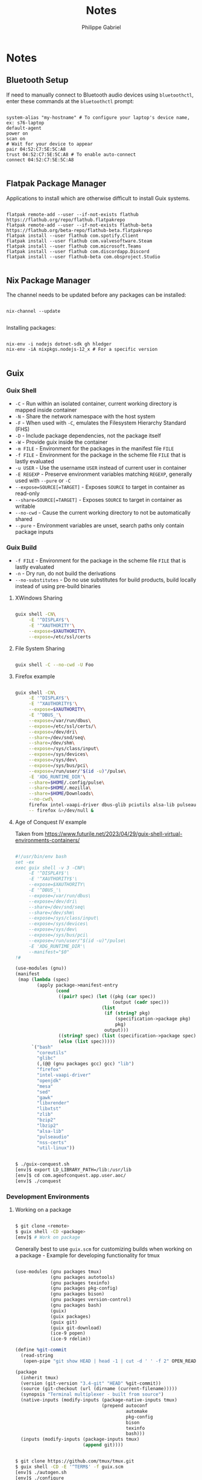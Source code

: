 #+title: Notes
#+author: Philippe Gabriel
#+property: header-args    :tangle-mode (identity #o444)
#+property: header-args:sh :tangle-mode (identity #o555)

* Notes

** Bluetooth Setup

If need to manually connect to Bluetooth audio devices using ~bluetoothctl~, enter these commands at the ~bluetoothctl~ prompt:

#+begin_src shell

  system-alias "my-hostname" # To configure your laptop's device name, ex: s76-laptop
  default-agent
  power on
  scan on
  # Wait for your device to appear
  pair 04:52:C7:5E:5C:A8
  trust 04:52:C7:5E:5C:A8 # To enable auto-connect
  connect 04:52:C7:5E:5C:A8

#+end_src

** Flatpak Package Manager

Applications to install which are otherwise difficult to install Guix systems.
    
#+begin_src shell

  flatpak remote-add --user --if-not-exists flathub https://flathub.org/repo/flathub.flatpakrepo
  flatpak remote-add --user --if-not-exists flathub-beta https://flathub.org/beta-repo/flathub-beta.flatpakrepo
  flatpak install --user flathub com.spotify.Client
  flatpak install --user flathub com.valvesoftware.Steam
  flatpak install --user flathub com.microsoft.Teams
  flatpak install --user flathub com.discordapp.Discord
  flatpak install --user flathub-beta com.obsproject.Studio

#+end_src

** Nix Package Manager

The channel needs to be updated before any packages can be installed:

#+begin_src shell

  nix-channel --update

#+end_src

Installing packages:

#+begin_src shell

  nix-env -i nodejs dotnet-sdk gh hledger
  nix-env -iA nixpkgs.nodejs-12_x # For a specific version

#+end_src

** Guix

*** Guix Shell

- ~-C~ - Run within an isolated container, current working directory is mapped inside container
- ~-N~ - Share the network namespace with the host system
- ~-F~ - When used with ~-C~, emulates the Filesystem Hierarchy Standard (FHS)
- ~-D~ - Include package dependencies, not the package itself
- ~-W~ - Provide guix inside the container
- ~-m FILE~ - Environment for the packages in the manifest file ~FILE~
- ~-f FILE~ - Environment for the package in the scheme file ~FILE~ that is lastly evaluated
- ~-u USER~ - Use the username ~USER~ instead of current user in container
- ~-E REGEXP~ - Preserve environment variables matching ~REGEXP~, generally used with ~--pure~ or ~-C~
- ~--expose=SOURCE[=TARGET]~ - Exposes ~SOURCE~ to target in container as read-only
- ~--share=SOURCE[=TARGET]~ - Exposes ~SOURCE~ to target in container as writable
- ~--no-cwd~ - Cause the current working directory to not be automatically shared
- ~--pure~ - Environment variables are unset, search paths only contain package inputs

*** Guix Build

- ~-f FILE~ - Environment for the package in the scheme file ~FILE~ that is lastly evaluated
- ~-n~ - Dry run, do not build the derivations
- ~--no-substitutes~ - Do no use substitutes for build products, build locally instead of using pre-build binaries

**** XWindows Sharing

#+begin_src sh

  guix shell -CN\
       -E '^DISPLAY$'\
       -E '^XAUTHORITY'\
       --expose=$XAUTHORITY\
       --expose=/etc/ssl/certs

#+end_src

**** File System Sharing

#+begin_src sh

  guix shell -C --no-cwd -U Foo

#+end_src

**** Firefox example

#+begin_src sh

  guix shell -CN\
       -E '^DISPLAY$'\
       -E '^XAUTHORITY$'\
       --expose=$XAUTHORITY\
       -E '^DBUS_'\
       --expose=/var/run/dbus\
       --expose=/etc/ssl/certs/\
       --expose=/dev/dri\
       --share=/dev/snd/seq\
       --share=/dev/shm\
       --expose=/sys/class/input\
       --expose=/sys/devices\
       --expose=/sys/dev\
       --expose=/sys/bus/pci\
       --expose=/run/user/"$(id -u)"/pulse\
       -E 'XDG_RUNTIME_DIR'\
       --share=$HOME/.config/pulse\
       --share=$HOME/.mozilla\
       --share=$HOME/Downloads\
       --no-cwd\
       firefox intel-vaapi-driver dbus-glib pciutils alsa-lib pulseaudio\
       -- firefox &>/dev/null &

#+end_src

**** Age of Conquest IV example

Taken from https://www.futurile.net/2023/04/29/guix-shell-virtual-environments-containers/

#+begin_src scheme

  #!/usr/bin/env bash
  set -ex
  exec guix shell -v 3 -CNF\
       -E '^DISPLAY$'\
       -E '^XAUTHORITY$'\
       --expose=$XAUTHORITY\
       -E '^DBUS_'\
       --expose=/var/run/dbus\
       --expose=/dev/dri\
       --share=/dev/snd/seq\
       --share=/dev/shm\
       --expose=/sys/class/input\
       --expose=/sys/devices\
       --expose=/sys/dev\
       --expose=/sys/bus/pci\
       --expose=/run/user/"$(id -u)"/pulse\
       -E 'XDG_RUNTIME_DIR'\
       --manifest="$0"
  !#

  (use-modules (gnu))
  (manifest
   (map (lambda (spec)
          (apply package->manifest-entry
                 (cond
                  ((pair? spec) (let ((pkg (car spec))
                                      (output (cadr spec)))
                                  (list
                                   (if (string? pkg)
                                       (specification->package pkg)
                                       pkg)
                                   output)))
                  ((string? spec) (list (specification->package spec)))
                  (else (list spec)))))
        `("bash"
          "coreutils"
          "glibc"
          (,(@@ (gnu packages gcc) gcc) "lib")
          "firefox"
          "intel-vaapi-driver"
          "openjdk"
          "mesa"
          "sed"
          "gawk"
          "libxrender"
          "libxtst"
          "zlib"
          "bzip2"
          "lbzip2"
          "alsa-lib"
          "pulseaudio"
          "nss-certs"
          "util-linux"))

#+end_src

#+begin_src sh

  $ ./guix-conquest.sh
  [env]$ export LD_LIBRARY_PATH=/lib:/usr/lib
  [env]$ cd com.ageofconquest.app.user.aoc/
  [env]$ ./conquest

#+end_src

*** Development Environments

**** Working on a package

#+begin_src sh

  $ git clone <remote>
  $ guix shell -CD <package>
  [env]$ # Work on package

#+end_src

Generally best to use ~guix.scm~ for customizing builds when working on a package - Example for developing functionality for tmux

#+begin_src scheme

  (use-modules (gnu packages tmux)
               (gnu packages autotools)
               (gnu packages texinfo)
               (gnu packages pkg-config)
               (gnu packages bison)
               (gnu packages version-control)
               (gnu packages bash)
               (guix)
               (guix packages)
               (guix git)
               (guix git-download)
               (ice-9 popen)
               (ice-9 rdelim))

  (define %git-commit
    (read-string
     (open-pipe "git show HEAD | head -1 | cut -d ' ' -f 2" OPEN_READ)))

  (package
    (inherit tmux)
    (version (git-version "3.4-git" "HEAD" %git-commit))
    (source (git-checkout (url (dirname (current-filename)))))
    (synopsis "Terminal multiplexer - built from source")
    (native-inputs (modify-inputs (package-native-inputs tmux)
                                  (prepend autoconf
                                           automake
                                           pkg-config
                                           bison
                                           texinfo
                                           bash)))
    (inputs (modify-inputs (package-inputs tmux)
                           (append git))))

#+end_src

#+begin_src sh

  $ git clone https://github.com/tmux/tmux.git
  $ guix shell -CD -E '^TERM$' -f guix.scm
  [env]$ ./autogen.sh
  [env]$ ./configure
  [env]$ make
  [env]$ ./tmux

#+end_src

Note that this uses the package definition already defined in guix and adds onto it
- If developing a package not packaged in guix, would need to create custom package definition for the package being developed

***** Building local changes

#+begin_src sh

  $ guix shell -CWD -f guix.scm coreutils
  [env]$ guix build -f guix.scm --no-substitutes -n
  # Dry run option can be omitted for when wanting to build locally
  [env]$ guix build -f guix.scm --no-substitutes

#+end_src

***** Testing local changes

#+begin_src sh

  # Giving a regex of '$' allows to preserve all environment variables
  $ guix shell -CW -E $ coreutils

  # Two options for testing

  # Option 1
  [env]$ guix package -i git      # Install git
  [env]$ guix package -f guix.scm # Install from file

  # Option 2
  [env]$ guix package -i /gnu/store/...tmux-path # Install path of build

  # After either option is used to install the package
  [env]$ $HOME/.guix-profile/bin/tmux -V # Can test the app

#+end_src

**** Development Environment

Three options for build environment
1. Simple manifest file
2. Hybrid manifest file
3. Developer tooling package

***** Example hybrid manifest for tmux

#+begin_src scheme

  #!/usr/bin/env bash
  set -ex
  exec guix shell -CN\
       -E '^DISPLAY$'\
       -E '^XAUTHORITY$' --expose=$XAUTHORITY\
       -E 'XDG_RUNTIME_DIR' --expose=$XDG_RUNTIME_DIR\
       --share=$HOME/.vim\
       -D -f guix.scm -m "$0"
  !#

  (use-modules (gnu))
  (manifest
   (map (lambda (spec)
          (apply package->manifest-entry
                 (cond
                  ((pair? spec) (let ((pkg (car spec))
                                      (output (cadr spec)))
                                  (list (if (string? pkg)
                                            (specification->package pkg)
                                            pkg)
                                        output)))
                  ((string? spec) (list (specification->package spec)))
                  (else (list spec)))))
        `("bash"
          "coreutils"
          "util-linux"
          "findutils"
          "nss-certs"
          "git"
          "vim"
          "which"
          "lesspipe"
          "exa"
          "patman")))

#+end_src

#+begin_src sh

  $ cd <project>
  $ ./guix-dev-env.sh
  [env]$ vim <file> # Can start developing using vim

#+end_src

Once changes are done, can go ahead with build and test environment

#+begin_src sh

  $ guix shell -CW -E $ coreutils

#+end_src

***** Reproducible development environment

Create a guix channels file with desired channels and pinned commits, and source control it along ~guix.scm~ or ~manifest.scm~ or hybrid manifest

#+begin_src scheme

  (use-modules (guix channels))

  (list (channel
         (name 'guix)
         (url "https://git.savannah.gnu.org/git/guix.git")
         (branch "master")
         (commit
          "efc26826400762207cde9f23802cfe75a737963c")
         (introduction
          (make-channel-introduction
           "9edb3f66fd807b096b48283debdcddccfea34bad"
           (openpgp-fingerprint
            "BBB0 2DDF 2CEA F6A8 0D1D  E643 A2A0 6DF2 A33A 54FA")))))

#+end_src

Then use ~guix time-machine~ to use packages from a specific channel commit

#+begin_src sh

  $ guix time-machine -C channels.scm --\
    shell -CWND -E ^TERM$ -f guix.scm openssl nss-certs coreutils bash git
  [env]$ guix build -f guix.scm --no-substitutes --no-grafts # Develop software

#+end_src


*** Guix Data Service

Allows to look for specific guix commits associated with packages and other information surrounding the growth of guix

http://data.guix.gnu.org/

*** Build environments

Typical build environments with ~guix shell~

#+begin_src sh

  $ guix shell -CNWD $PACKAGE --no-grafts nss-certs
  # -C - Isolated container
  # -N - Share host network namespace
  # -W - Provide guix inside container
  # -D - Include dependencies of $PACKAGE in environment but not $PACKAGE itself
  # --no-grafts - Do not put security grafts onto package and deps, to speed up build
  # --no-substitutes - Do not use binary substitutes from configured substitute servers

  # Drops us in container
  [env]$ guix build <package> --no-substitutes

  # Install package to test it
  [env]$ guix package -i /gnu/store/...-<package>-<version>

#+end_src
